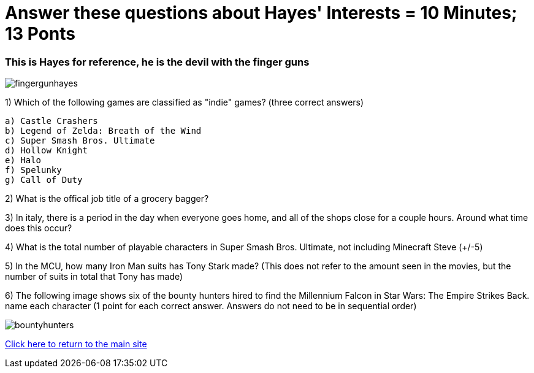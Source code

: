 = Answer these questions about Hayes' Interests = 10 Minutes; 13 Ponts

=== This is Hayes for reference, he is the devil with the finger guns

image:../../picturetime/fingergunhayes.jpeg[]

1) Which of the following games are classified as "indie" games? (three correct answers)

    a) Castle Crashers
    b) Legend of Zelda: Breath of the Wind
    c) Super Smash Bros. Ultimate
    d) Hollow Knight
    e) Halo
    f) Spelunky
    g) Call of Duty

2) What is the offical job title of a grocery bagger?

3) In italy, there is a period in the day when everyone goes home, and all of the shops close for a couple hours. Around what time does this occur?

4) What is the total number of playable characters in Super Smash Bros. Ultimate, not including Minecraft Steve (+/-5)

5) In the MCU, how many Iron Man suits has Tony Stark made? (This does not refer to the amount seen in the movies, but the number of suits in total that Tony has made)

6) The following image shows six of the bounty hunters hired to find the Millennium Falcon in Star Wars: The Empire Strikes Back. name each character (1 point for each correct answer. Answers do not need to be in sequential order)

image:../../picturetime/bountyhunters.jpeg[]

link:../index.html[Click here to return to the main site]